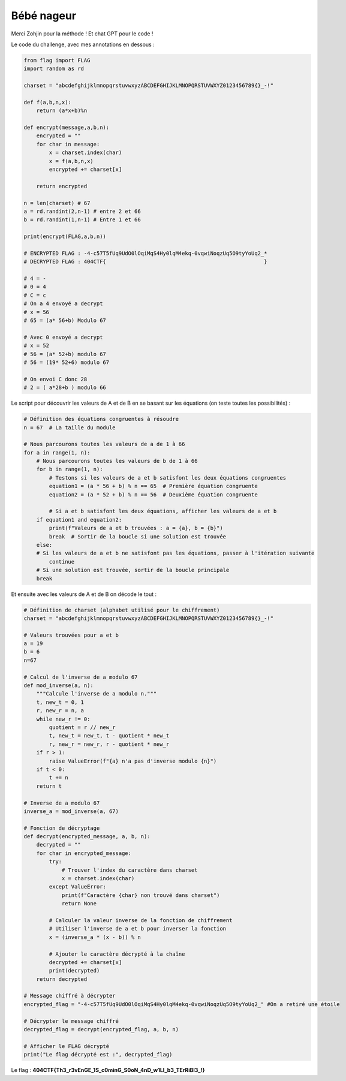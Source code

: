 Bébé nageur
=======================

Merci Zohjin pour la méthode ! 
Et chat GPT pour le code !


Le code du challenge, avec mes annotations en dessous : 

.. code-block:: python

    from flag import FLAG
    import random as rd

    charset = "abcdefghijklmnopqrstuvwxyzABCDEFGHIJKLMNOPQRSTUVWXYZ0123456789{}_-!"

    def f(a,b,n,x):
        return (a*x+b)%n

    def encrypt(message,a,b,n):
        encrypted = ""
        for char in message:
            x = charset.index(char)
            x = f(a,b,n,x)
            encrypted += charset[x]

        return encrypted

    n = len(charset) # 67
    a = rd.randint(2,n-1) # entre 2 et 66
    b = rd.randint(1,n-1) # Entre 1 et 66

    print(encrypt(FLAG,a,b,n))

    # ENCRYPTED FLAG : -4-c57T5fUq9UdO0lOqiMqS4Hy0lqM4ekq-0vqwiNoqzUq5O9tyYoUq2_*
    # DECRYPTED FLAG : 404CTF{                                                  }

    # 4 = -
    # 0 = 4 
    # C = c
    # On a 4 envoyé a decrypt
    # x = 56
    # 65 = (a* 56+b) Modulo 67

    # Avec 0 envoyé a decrypt
    # x = 52
    # 56 = (a* 52+b) modulo 67
    # 56 = (19* 52+6) modulo 67

    # On envoi C donc 28
    # 2 = ( a*28+b ) modulo 66 

Le script pour découvrir les valeurs de A et de B en se basant sur les équations (on teste toutes les possibilités) : 

.. code-block:: python 

    # Définition des équations congruentes à résoudre
    n = 67  # La taille du module

    # Nous parcourons toutes les valeurs de a de 1 à 66
    for a in range(1, n):
        # Nous parcourons toutes les valeurs de b de 1 à 66
        for b in range(1, n):
            # Testons si les valeurs de a et b satisfont les deux équations congruentes
            equation1 = (a * 56 + b) % n == 65  # Première équation congruente
            equation2 = (a * 52 + b) % n == 56  # Deuxième équation congruente
            
            # Si a et b satisfont les deux équations, afficher les valeurs de a et b
        if equation1 and equation2:
            print(f"Valeurs de a et b trouvées : a = {a}, b = {b}")
            break  # Sortir de la boucle si une solution est trouvée
        else:
        # Si les valeurs de a et b ne satisfont pas les équations, passer à l'itération suivante
            continue
        # Si une solution est trouvée, sortir de la boucle principale
        break


Et ensuite avec les valeurs de A et de B on décode le tout : 

.. code-block:: python

    # Définition de charset (alphabet utilisé pour le chiffrement)
    charset = "abcdefghijklmnopqrstuvwxyzABCDEFGHIJKLMNOPQRSTUVWXYZ0123456789{}_-!"

    # Valeurs trouvées pour a et b
    a = 19
    b = 6
    n=67

    # Calcul de l'inverse de a modulo 67
    def mod_inverse(a, n):
        """Calcule l'inverse de a modulo n."""
        t, new_t = 0, 1
        r, new_r = n, a
        while new_r != 0:
            quotient = r // new_r
            t, new_t = new_t, t - quotient * new_t
            r, new_r = new_r, r - quotient * new_r
        if r > 1:
            raise ValueError(f"{a} n'a pas d'inverse modulo {n}")
        if t < 0:
            t += n
        return t

    # Inverse de a modulo 67
    inverse_a = mod_inverse(a, 67)

    # Fonction de décryptage
    def decrypt(encrypted_message, a, b, n):
        decrypted = ""
        for char in encrypted_message:
            try:
                # Trouver l'index du caractère dans charset
                x = charset.index(char)
            except ValueError:
                print(f"Caractère {char} non trouvé dans charset")
                return None
            
            # Calculer la valeur inverse de la fonction de chiffrement
            # Utiliser l'inverse de a et b pour inverser la fonction
            x = (inverse_a * (x - b)) % n
            
            # Ajouter le caractère décrypté à la chaîne
            decrypted += charset[x]
            print(decrypted)
        return decrypted

    # Message chiffré à décrypter
    encrypted_flag = "-4-c57T5fUq9UdO0lOqiMqS4Hy0lqM4ekq-0vqwiNoqzUq5O9tyYoUq2_" #On a retiré une étoile

    # Décrypter le message chiffré
    decrypted_flag = decrypt(encrypted_flag, a, b, n)

    # Afficher le FLAG décrypté
    print("Le flag décrypté est :", decrypted_flag)



Le flag : **404CTF{Th3_r3vEnGE_1S_c0minG_S0oN_4nD_w1Ll_b3_TErRiBl3_!}**